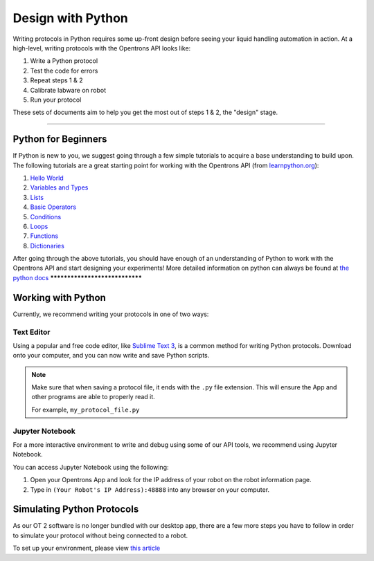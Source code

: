 .. _writing:

####################
Design with Python
####################

Writing protocols in Python requires some up-front design before seeing your liquid handling automation in action. At a high-level, writing protocols with the Opentrons API looks like:

1) Write a Python protocol
2) Test the code for errors
3) Repeat steps 1 & 2
4) Calibrate labware on robot
5) Run your protocol

These sets of documents aim to help you get the most out of steps 1 & 2, the "design" stage.

*******************************

********************
Python for Beginners
********************

If Python is new to you, we suggest going through a few simple tutorials to acquire a base understanding to build upon. The following tutorials are a great starting point for working with the Opentrons API (from `learnpython.org <http://www.learnpython.org/>`_):

1) `Hello World <http://www.learnpython.org/en/Hello%2C_World%21>`_
2) `Variables and Types <http://www.learnpython.org/en/Variables_and_Types>`_
3) `Lists <http://www.learnpython.org/en/Lists>`_
4) `Basic Operators <http://www.learnpython.org/en/Basic_Operators>`_
5) `Conditions <http://www.learnpython.org/en/Conditions>`_
6) `Loops <http://www.learnpython.org/en/Loops>`_
7) `Functions <http://www.learnpython.org/en/Functions>`_
8) `Dictionaries <http://www.learnpython.org/en/Dictionaries>`_

After going through the above tutorials, you should have enough of an understanding of Python to work with the Opentrons API and start designing your experiments!
More detailed information on python can always be found at `the python docs <https://docs.python.org/3/index.html>`_
*******************************

*******************
Working with Python
*******************

Currently, we recommend writing your protocols in one of two ways:

Text Editor
===========

Using a popular and free code editor, like `Sublime Text 3`__, is a common method for writing Python protocols. Download onto your computer, and you can now write and save Python scripts.

__ https://www.sublimetext.com/3

.. note::

    Make sure that when saving a protocol file, it ends with the ``.py`` file extension. This will ensure the App and other programs are able to properly read it.

    For example, ``my_protocol_file.py``

Jupyter Notebook
================

For a more interactive environment to write and debug using some of our API tools, we recommend using Jupyter Notebook.

You can access Jupyter Notebook using the following:

1. Open your Opentrons App and look for the IP address of your robot on the robot information page.
2. Type in ``(Your Robot's IP Address):48888`` into any browser on your computer.

***************************
Simulating Python Protocols
***************************

As our OT 2 software is no longer bundled with our desktop app, there are a few more steps you have to follow in order
to simulate your protocol without being connected to a robot.

To set up your environment, please view `this article <https://support.opentrons.com/ot-2/getting-started-software-setup/installing-the-opentrons-api-on-your-computer>`_
